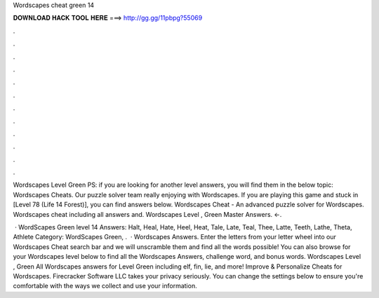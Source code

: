 Wordscapes cheat green 14



𝐃𝐎𝐖𝐍𝐋𝐎𝐀𝐃 𝐇𝐀𝐂𝐊 𝐓𝐎𝐎𝐋 𝐇𝐄𝐑𝐄 ===> http://gg.gg/11pbpg?55069



.



.



.



.



.



.



.



.



.



.



.



.

Wordscapes Level Green PS: if you are looking for another level answers, you will find them in the below topic: Wordscapes Cheats. Our puzzle solver team really enjoying with Wordscapes. If you are playing this game and stuck in [Level 78 (Life 14 Forest)], you can find answers below. Wordscapes Cheat - An advanced puzzle solver for Wordscapes. Wordscapes cheat including all answers and. Wordscapes Level , Green Master Answers. ←.

 · WordScapes Green level 14 Answers: Halt, Heal, Hate, Heel, Heat, Tale, Late, Teal, Thee, Latte, Teeth, Lathe, Theta, Athlete Category: WordScapes Green, .  · Wordscapes Answers. Enter the letters from your letter wheel into our Wordscapes Cheat search bar and we will unscramble them and find all the words possible! You can also browse for your Wordscapes level below to find all the Wordscapes Answers, challenge word, and bonus words. Wordscapes Level , Green All Wordscapes answers for Level Green including elf, fin, lie, and more! Improve & Personalize Cheats for Wordscapes. Firecracker Software LLC takes your privacy seriously. You can change the settings below to ensure you're comfortable with the ways we collect and use your information.
